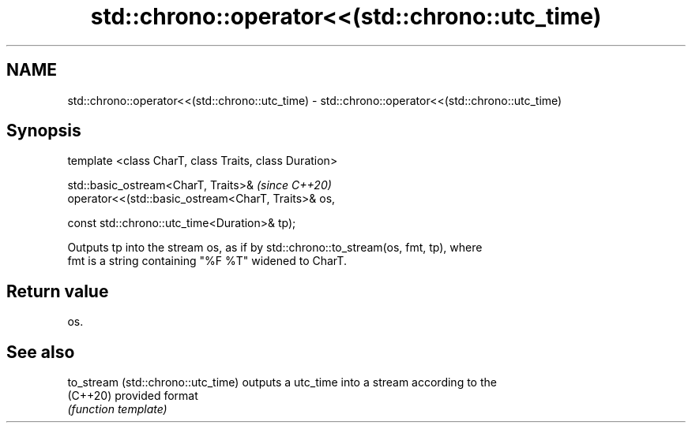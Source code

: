 .TH std::chrono::operator<<(std::chrono::utc_time) 3 "2020.11.17" "http://cppreference.com" "C++ Standard Libary"
.SH NAME
std::chrono::operator<<(std::chrono::utc_time) \- std::chrono::operator<<(std::chrono::utc_time)

.SH Synopsis
   template <class CharT, class Traits, class Duration>

   std::basic_ostream<CharT, Traits>&                      \fI(since C++20)\fP
   operator<<(std::basic_ostream<CharT, Traits>& os,

              const std::chrono::utc_time<Duration>& tp);

   Outputs tp into the stream os, as if by std::chrono::to_stream(os, fmt, tp), where
   fmt is a string containing "%F %T" widened to CharT.

.SH Return value

   os.

.SH See also

   to_stream (std::chrono::utc_time) outputs a utc_time into a stream according to the
   (C++20)                           provided format
                                     \fI(function template)\fP 
